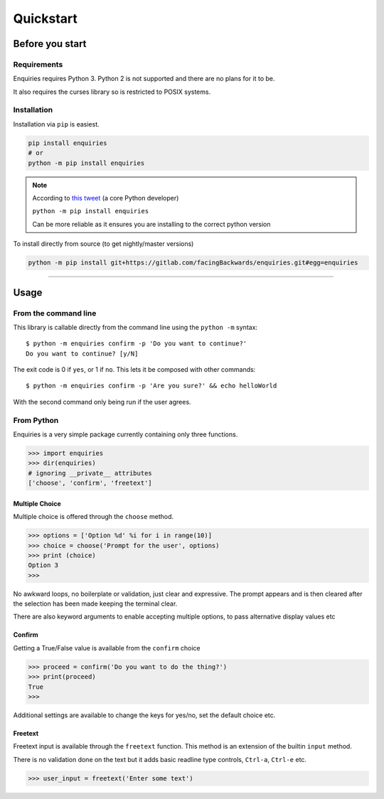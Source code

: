 Quickstart
==========

Before you start
----------------

Requirements
~~~~~~~~~~~~

Enquiries requires Python 3. Python 2 is not supported and there are no
plans for it to be.

It also requires the curses library so is restricted to POSIX systems.

Installation
~~~~~~~~~~~~
Installation via ``pip`` is easiest.


.. code-block:: shell

    pip install enquiries
    # or
    python -m pip install enquiries


.. note::

    According to `this tweet <https://twitter.com/raymondh/status/968634031842603008>`_
    (a core Python developer)

    ``python -m pip install enquiries``

    Can be more reliable as it ensures you are installing to the correct python
    version

To install directly from source (to get nightly/master versions)

.. code-block:: shell

   python -m pip install git+https://gitlab.com/facingBackwards/enquiries.git#egg=enquiries

----


Usage
-----

From the command line
~~~~~~~~~~~~~~~~~~~~~

This library is callable directly from the command line using the
``python -m`` syntax::

   $ python -m enquiries confirm -p 'Do you want to continue?'
   Do you want to continue? [y/N]

The exit code is 0 if ``yes``, or 1 if ``no``. This lets it be composed
with other commands::

    $ python -m enquiries confirm -p 'Are you sure?' && echo helloWorld

With the second command only being run if the user agrees.

From Python
~~~~~~~~~~~

Enquiries is a very simple package currently containing only three functions.

.. code-block:: python

   >>> import enquiries
   >>> dir(enquiries)
   # ignoring __private__ attributes
   ['choose', 'confirm', 'freetext']

Multiple Choice
***************

Multiple choice is offered through the ``choose`` method.

.. code-block:: python

   >>> options = ['Option %d' %i for i in range(10)]
   >>> choice = choose('Prompt for the user', options)
   >>> print (choice)
   Option 3
   >>>

No awkward loops, no boilerplate or validation, just clear and expressive.
The prompt appears and is then cleared after the selection has been made
keeping the terminal clear.

There are also keyword arguments to enable accepting multiple options,
to pass alternative display values etc

Confirm
*******

Getting a True/False value is available from the ``confirm`` choice

.. code-block:: python

   >>> proceed = confirm('Do you want to do the thing?')
   >>> print(proceed)
   True
   >>>

Additional settings are available to change the keys for yes/no,
set the default choice etc.

Freetext
********

Freetext input is available through the ``freetext`` function.
This method is an extension of the builtin ``input`` method.

There is no validation done on the text but it adds basic readline
type controls, ``Ctrl-a``, ``Ctrl-e`` etc.

.. code-block:: python

   >>> user_input = freetext('Enter some text')

